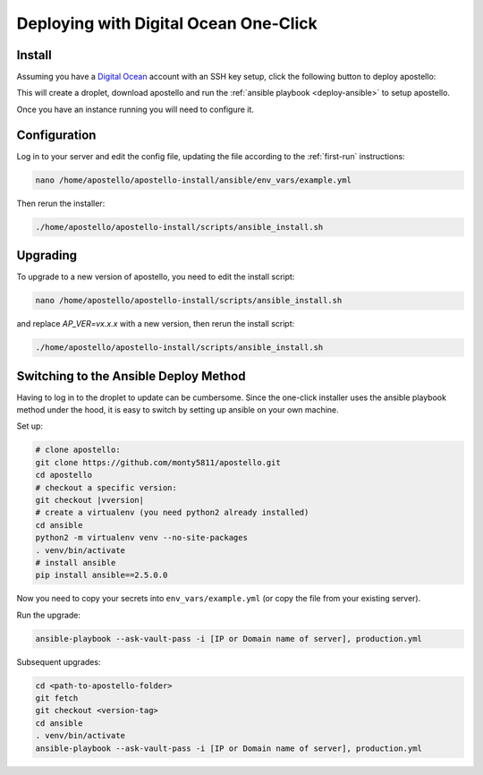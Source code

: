 .. _deploy-do:

Deploying with Digital Ocean One-Click
======================================

Install
~~~~~~~

Assuming you have a `Digital Ocean <https://m.do.co/c/4afdc8b5be2e>`_ account with an SSH key setup, click the following button to deploy apostello:

.. image:: https://img.shields.io/badge/install-Digital%20Ocean-blue.svg
    :target: https://apostello-do-install.netlify.com

This will create a droplet, download apostello and run the :ref:`ansible playbook <deploy-ansible>` to setup apostello.

Once you have an instance running you will need to configure it.

Configuration
~~~~~~~~~~~~~

Log in to your server and edit the config file, updating the file according
to the :ref:`first-run` instructions:

.. code-block:: bash

    nano /home/apostello/apostello-install/ansible/env_vars/example.yml

Then rerun the installer:

.. code-block:: bash

    ./home/apostello/apostello-install/scripts/ansible_install.sh

Upgrading
~~~~~~~~~

To upgrade to a new version of apostello, you need to edit the install script:

.. code-block:: bash

    nano /home/apostello/apostello-install/scripts/ansible_install.sh

and replace `AP_VER=vx.x.x` with a new version, then rerun the install script:

.. code-block:: bash

    ./home/apostello/apostello-install/scripts/ansible_install.sh

Switching to the Ansible Deploy Method
~~~~~~~~~~~~~~~~~~~~~~~~~~~~~~~~~~~~~~

Having to log in to the droplet to update can be cumbersome.
Since the one-click installer uses the ansible playbook method under the hood,
it is easy to switch by setting up ansible on your own machine.

Set up:

.. code-block:: bash

    # clone apostello:
    git clone https://github.com/monty5811/apostello.git
    cd apostello
    # checkout a specific version:
    git checkout |vversion|
    # create a virtualenv (you need python2 already installed)
    cd ansible
    python2 -m virtualenv venv --no-site-packages
    . venv/bin/activate
    # install ansible
    pip install ansible==2.5.0.0

Now you need to copy your secrets into ``env_vars/example.yml`` (or copy the file from
your existing server).

Run the upgrade:

.. code-block:: bash

    ansible-playbook --ask-vault-pass -i [IP or Domain name of server], production.yml

Subsequent upgrades:

.. code-block:: bash

    cd <path-to-apostello-folder>
    git fetch
    git checkout <version-tag>
    cd ansible
    . venv/bin/activate
    ansible-playbook --ask-vault-pass -i [IP or Domain name of server], production.yml
